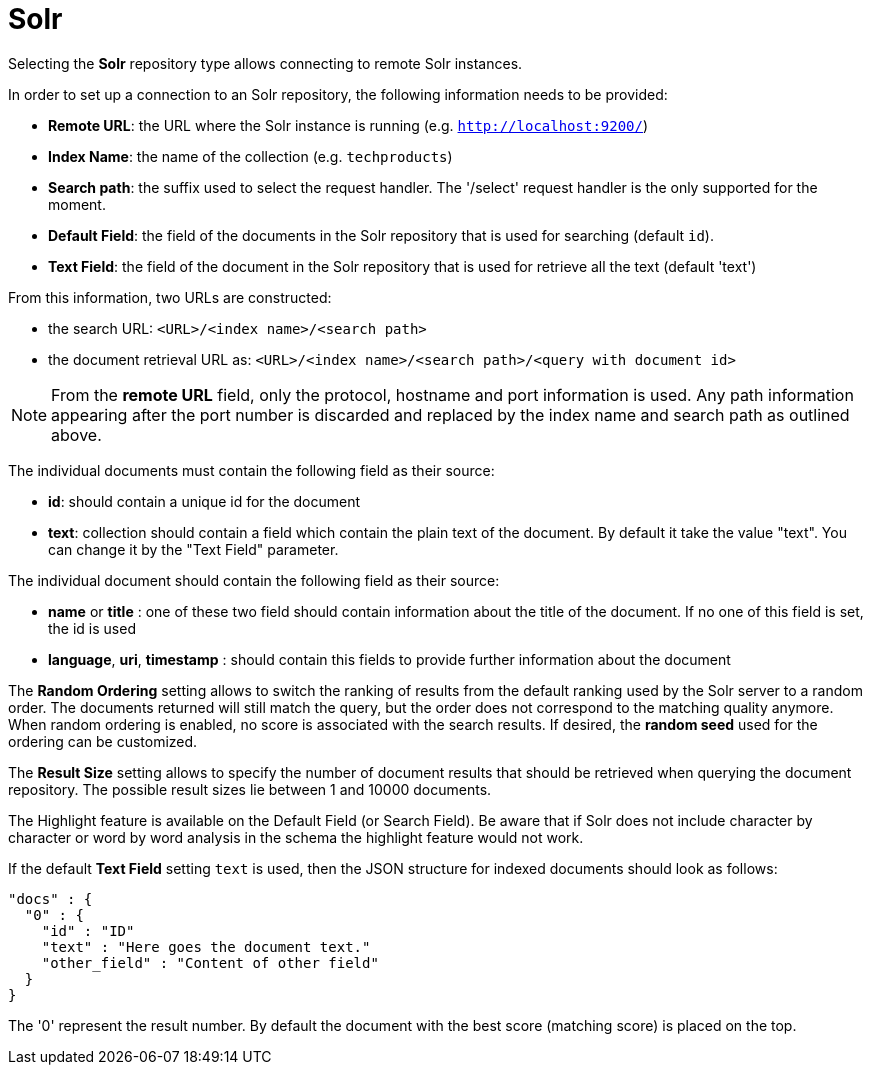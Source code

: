 [[sect_external-search-repos-solr]]
= Solr

Selecting the **Solr** repository type allows connecting to remote Solr instances.

In order to set up a connection to an Solr repository, the following information needs to
be provided:

* *Remote URL*: the URL where the Solr instance is running (e.g. `http://localhost:9200/`)
* *Index Name*: the name of the collection (e.g. `techproducts`)
* *Search path*: the suffix used to select the request handler. The '/select' request handler is the only supported for the moment.
* *Default Field*: the field of the documents in the Solr repository that is used for searching (default `id`).
* *Text Field*: the field of the document in the Solr repository that is used for retrieve all the text (default 'text')

From this information, two URLs are constructed:

* the search URL: `<URL>/<index name>/<search path>`
* the document retrieval URL as: `<URL>/<index name>/<search path>/<query with document id>`

NOTE: From the *remote URL* field, only the protocol, hostname and port information is used. Any
      path information appearing after the port number is discarded and replaced by the index name and
      search path as outlined above.

The individual documents must contain the following field as their source:

* *id*: should contain a unique id for the document
* *text*: collection should contain a field which contain the plain text of the document. By default
it take the value "text". You can change it by the "Text Field" parameter.

The individual document should contain the following field as their source:

* *name* or *title* : one of these two field should contain information about the title of the
document.
If no one of this field is set, the id is used
* *language*, *uri*, *timestamp* : should contain this fields to provide further information
about the document

The *Random Ordering* setting allows to switch the ranking of results from the default ranking used by
the Solr server to a random order. The documents returned will still match the query, but
the order does not correspond to the matching quality anymore. When random ordering is enabled, no
score is associated with the search results. If desired, the *random seed* used for the ordering
can be customized.

The *Result Size* setting allows to specify the number of document results that should be retrieved
when querying the document repository. The possible result sizes lie between 1 and 10000 documents.

The Highlight feature is available on the Default Field (or Search Field). Be aware that if Solr
does not include character by character
or word by word analysis in the schema the highlight feature would not work.

If the default **Text Field** setting `text` is used, then the JSON structure for indexed documents
should look as follows:

```
"docs" : {
  "0" : {
    "id" : "ID"
    "text" : "Here goes the document text."
    "other_field" : "Content of other field"
  }
}
```

The '0' represent the result number. By default the document with the best score
(matching score) is placed on the top.